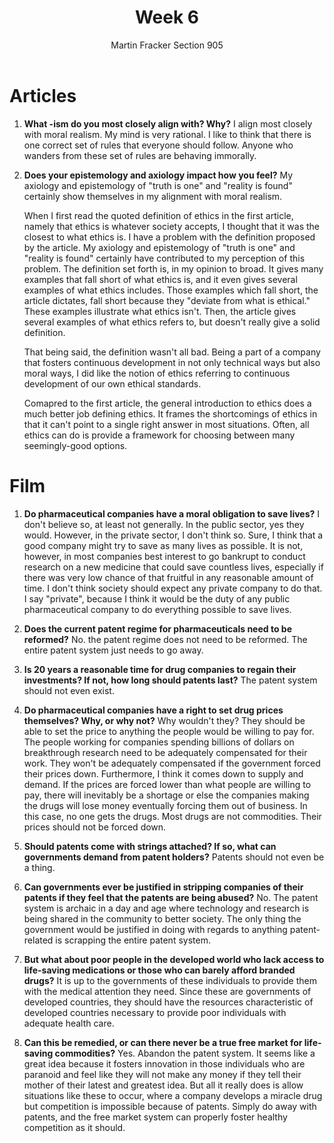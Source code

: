 #+OPTIONS: toc:nil num:nil
#+AUTHOR: Martin Fracker Section 905
#+LATEX_HEADER: \usepackage[margin=1in]{geometry}
#+TITLE: Week 6
* Articles
1. *What -ism do you most closely align with? Why?* I align most closely with
   moral realism. My mind is very rational. I like to think that there is one
   correct set of rules that everyone should follow. Anyone who wanders from
   these set of rules are behaving immorally. 
2. *Does your epistemology and axiology impact how you feel?* 
   My axiology and epistemology of "truth is one" and "reality is found"
   certainly show themselves in my alignment with moral realism.

   When I first read the quoted definition of ethics in the first article,
   namely that ethics is whatever society accepts, I thought that it was the
   closest to what ethics is. I have a problem with the definition proposed by
   the article. My axiology and epistemology of "truth is one" and "reality is
   found" certainly have contributed to my perception of this problem. The
   definition set forth is, in my opinion to broad. It gives many examples that
   fall short of what ethics is, and it even gives several examples of what
   ethics includes. Those examples which fall short, the article dictates, fall
   short because they "deviate from what is ethical." These examples illustrate
   what ethics isn't. Then, the article gives several examples of what ethics
   refers to, but doesn't really give a solid definition.

   That being said, the definition wasn't all bad. Being a part of a company
   that fosters continuous development in not only technical ways but also moral
   ways, I did like the notion of ethics referring to continuous development of
   our own ethical standards.

   Comapred to the first article, the general introduction to ethics does a much
   better job defining ethics. It frames the shortcomings of ethics in that it
   can't point to a single right answer in most situations. Often, all ethics
   can do is provide a framework for choosing between many seemingly-good options.
* Film
1. *Do pharmaceutical companies have a moral obligation to save lives?* I don't
   believe so, at least not generally. In the public sector, yes they would.
   However, in the private sector, I don't think so. Sure, I think that a good
   company might try to save as many lives as possible. It is not, however, in
   most companies best interest to go bankrupt to conduct research on a new
   medicine that could save countless lives, especially if there was very low
   chance of that fruitful in any reasonable amount of time. I don't think
   society should expect any private company to do that. I say "private",
   because I think it would be the duty of any public pharmaceutical company to
   do everything possible to save lives.

2. *Does the current patent regime for pharmaceuticals need to be reformed?* No.
   the patent regime does not need to be reformed. The entire patent system just
   needs to go away.

3. *Is 20 years a reasonable time for drug companies to regain their
   investments? If not, how long should patents last?* The patent system should
   not even exist.

4. *Do pharmaceutical companies have a right to set drug prices themselves? Why,
   or why not?* Why wouldn't they? They should be able to set the price to
   anything the people would be willing to pay for. The people working for
   companies spending billions of dollars on breakthrough research need to be
   adequately compensated for their work. They won't be adequately compensated
   if the government forced their prices down. Furthermore, I think it comes
   down to supply and demand. If the prices are forced lower than what people are
   willing to pay, there will inevitably be a shortage or else the companies
   making the drugs will lose money eventually forcing them out of business. In
   this case, no one gets the drugs. Most drugs are not commodities. Their
   prices should not be forced down.

5. *Should patents come with strings attached? If so, what can governments
   demand from patent holders?* Patents should not even be a thing.

6. *Can governments ever be justified in stripping companies of their patents if
   they feel that the patents are being abused?* No. The patent system is
   archaic in a day and age where technology and research is being shared in the
   community to better society. The only thing the government would be justified
   in doing with regards to anything patent-related is scrapping the entire
   patent system.

7. *But what about poor people in the developed world who lack access to
   life-saving medications or those who can barely afford branded drugs?* It is
   up to the governments of these individuals to provide them with the medical
   attention they need. Since these are governments of developed countries, they
   should have the resources characteristic of developed countries necessary to
   provide poor individuals with adequate health care.
10. *Can this be remedied, or can there never be a true free market for
    life-saving commodities?* Yes. Abandon the patent system. It seems like a
    great idea because it fosters innovation in those individuals who are
    paranoid and feel like they will not make any money if they tell their
    mother of their latest and greatest idea. But all it really does is allow
    situations like these to occur, where a company develops a miracle drug but
    competition is impossible because of patents. Simply do away with patents,
    and the free market system can properly foster healthy competition as it should. 

